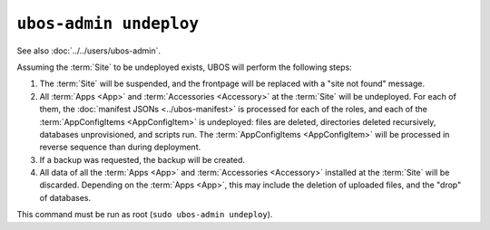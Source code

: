 ``ubos-admin undeploy``
=======================

See also :doc:`../../users/ubos-admin`.

Assuming the :term:`Site` to be undeployed exists, UBOS will perform the following steps:

#. The :term:`Site` will be suspended, and the frontpage will be replaced with a
   "site not found" message.

#. All :term:`Apps <App>` and :term:`Accessories <Accessory>` at the :term:`Site` will be
   undeployed. For each of them, the :doc:`manifest JSONs <../ubos-manifest>`
   is processed for each of the roles, and each of the :term:`AppConfigItems <AppConfigItem>`
   is undeployed: files are deleted, directories deleted recursively, databases
   unprovisioned, and scripts run. The :term:`AppConfigItems <AppConfigItem>` will be
   processed in reverse sequence than during deployment.

#. If a backup was requested, the backup will be created.

#. All data of all the :term:`Apps <App>` and :term:`Accessories <Accessory>` installed at
   the :term:`Site` will be discarded. Depending on the :term:`Apps <App>`, this may
   include the deletion of uploaded files, and the "drop" of databases.

This command must be run as root (``sudo ubos-admin undeploy``).
